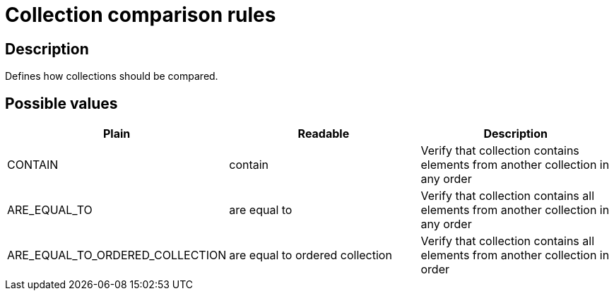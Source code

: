 = Collection comparison rules

== Description

Defines how collections should be compared.

== Possible values

[cols="2,2,2", options="header"]
|===

|Plain
|Readable
|Description

|CONTAIN
|contain
|Verify that collection contains elements from another collection in any order

|ARE_EQUAL_TO
|are equal to
|Verify that collection contains all elements from another collection in any order

|ARE_EQUAL_TO_ORDERED_COLLECTION
|are equal to ordered collection
|Verify that collection contains all elements from another collection in order

|===
